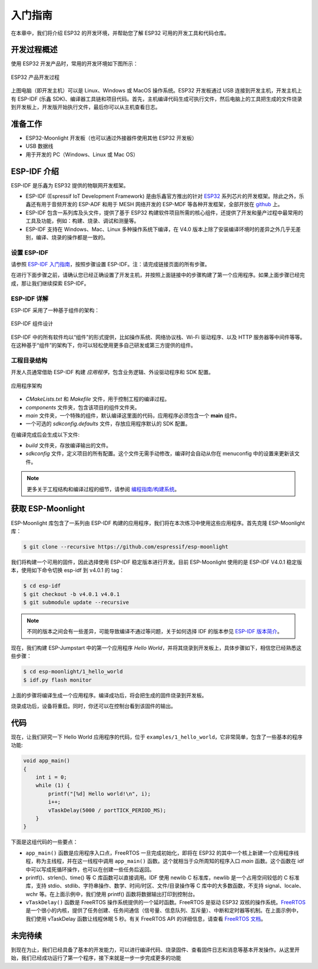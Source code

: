 入门指南
===============



在本章中，我们将介绍 ESP32 的开发环境，并帮助您了解 ESP32 可用的开发工具和代码仓库。

开发过程概述
--------------------

使用 ESP32 开发产品时，常用的开发环境如下图所示：

.. figure:: ../_static/dev_setup.png
   :alt: Typical Developer Setup
   :align: center

   ESP32 产品开发过程

上图电脑（即开发主机）可以是 Linux、Windows 或 MacOS 操作系统。ESP32 开发板通过 USB 连接到开发主机，开发主机上有 ESP-IDF (乐鑫 SDK)、编译器工具链和项目代码。首先，主机编译代码生成可执行文件，然后电脑上的工具把生成的文件烧录到开发板上，开发版开始执行文件，最后你可以从主机查看日志。


准备工作
-------------

-  ESP32-Moonlight 开发板（也可以通过外接器件使用其他 ESP32 开发板）
-  USB 数据线
-  用于开发的 PC（Windows、Linux 或 Mac OS）


ESP-IDF 介绍
-------------

ESP-IDF 是乐鑫为 ESP32 提供的物联网开发框架。

-  ESP-IDF (Espressif IoT Development Framework) 是由乐鑫官方推出的针对 `ESP32 <https://www.espressif.com/en/products/hardware/socs>`_ 系列芯片的开发框架。除此之外，乐鑫还有用于音频开发的 ESP-ADF 和用于 MESH 网络开发的 ESP-MDF 等各种开发框架，全部开放在 `github <https://github.com/espressif>`_ 上。
-  ESP-IDF 包含一系列库及头文件，提供了基于 ESP32 构建软件项目所需的核心组件，还提供了开发和量产过程中最常用的工具及功能，例如：构建、烧录、调试和测量等。
-  ESP-IDF 支持在 Windows、Mac、Linux 多种操作系统下编译，在 V4.0 版本上除了安装编译环境时的差异之外几乎无差别，编译、烧录的操作都是一致的。

设置 ESP-IDF
~~~~~~~~~~~~~~

请参照 `ESP-IDF 入门指南 <https://docs.espressif.com/projects/esp-idf/zh_CN/release-v4.0/get-started/index.html>`_，按照步骤设置 ESP-IDF。注：请完成链接页面的所有步骤。

在进行下面步骤之前，请确认您已经正确设置了开发主机，并按照上面链接中的步骤构建了第一个应用程序。如果上面步骤已经完成，那让我们继续探索 ESP-IDF。

ESP-IDF 详解
~~~~~~~~~~~~~~
ESP-IDF 采用了一种基于组件的架构：

.. figure:: ../_static/idf_comp.png
   :alt: Component Based Design
   :align: center

   ESP-IDF 组件设计

ESP-IDF 中的所有软件均以“组件”的形式提供，比如操作系统、网络协议栈、Wi-Fi 驱动程序、以及 HTTP 服务器等中间件等等。在这种基于“组件”的架构下，你可以轻松使用更多自己研发或第三方提供的组件。

工程目录结构
~~~~~~~~~~~~~

开发人员通常借助 ESP-IDF 构建 *应用程序*，包含业务逻辑、外设驱动程序和 SDK 配置。

.. figure:: ../_static/app_structure.png
   :alt: Application’s Structure
   :width: 230
   :align: center

   应用程序架构

- `CMakeLists.txt` 和 `Makefile` 文件，用于控制工程的编译过程。
- `components` 文件夹，包含该项目的组件文件夹。
- `main` 文件夹，一个特殊的组件，默认编译这里面的代码，应用程序必须包含一个 **main** 组件。
- 一个可选的 *sdkconfig.defaults* 文件，存放应用程序默认的 SDK 配置。

在编译完成后会生成以下文件:

- `build` 文件夹，存放编译输出的文件。
- `sdkconfig` 文件，定义项目的所有配置。这个文件无需手动修改，编译时会自动从你在 menuconfig 中的设置来更新该文件。

.. note:: 更多关于工程结构和编译过程的细节，请参阅 `编程指南/构建系统 <https://docs.espressif.com/projects/esp-idf/zh_CN/v4.0/api-guides/build-system.html#component-directories>`_。


获取 ESP-Moonlight
---------------------

ESP-Moonlight 库包含了一系列由 ESP-IDF 构建的应用程序，我们将在本次练习中使用这些应用程序。首先克隆 ESP-Moonlight 库：

.. code:: shell

    $ git clone --recursive https://github.com/espressif/esp-moonlight

我们将构建一个可用的固件，因此选择使用 ESP-IDF 稳定版本进行开发。目前 ESP-Moonlight 使用的是 ESP-IDF V4.0.1 稳定版本，使用如下命令切换 esp-idf 到 v4.0.1 的 tag：

.. code:: shell

    $ cd esp-idf
    $ git checkout -b v4.0.1 v4.0.1
    $ git submodule update --recursive

.. note::

    不同的版本之间会有一些差异，可能导致编译不通过等问题，关于如何选择 IDF 的版本参见 `ESP-IDF 版本简介 <https://docs.espressif.com/projects/esp-idf/zh_CN/v4.0/versions.html>`_。


现在，我们构建 ESP-Jumpstart 中的第一个应用程序 *Hello World*，并将其烧录到开发板上，具体步骤如下，相信您已经熟悉这些步骤：

.. code:: shell

    $ cd esp-moonlight/1_hello_world
    $ idf.py flash monitor

上面的步骤将编译生成一个应用程序。编译成功后，将会把生成的固件烧录到开发板。

烧录成功后，设备将重启。同时，你还可以在控制台看到该固件的输出。


代码
--------

现在，让我们研究一下 Hello World 应用程序的代码，位于 ``examples/1_hello_world``，它非常简单，包含了一些基本的程序功能:

.. code:: c

    void app_main()
    {
        int i = 0;
        while (1) {
            printf("[%d] Hello world!\n", i);
            i++;
            vTaskDelay(5000 / portTICK_PERIOD_MS);
        }
    }

下面是这组代码的一些要点：

-  ``app_main()`` 函数是应用程序入口点，FreeRTOS 一旦完成初始化，即将在 ESP32 的其中一个核上新建一个应用程序线程，称为主线程，并在这一线程中调用 ``app_main()`` 函数。这个就相当于众所周知的程序入口 `main` 函数。这个函数在 idf 中可以写成死循环操作，也可以在创建一些任务后返回。

-  printf()、strlen()、time() 等 C 库函数可以直接调用。IDF 使用 newlib C 标准库，newlib 是一个占用空间较低的 C 标准库，支持 stdio、stdlib、字符串操作、数学、时间/时区、文件/目录操作等 C 库中的大多数函数，不支持 signal、locale、wchr 等。在上面示例中，我们使用 printf() 函数将数据输出打印到控制台。

-  ``vTaskDelay()`` 函数是 FreeRTOS 操作系统提供的一个延时函数。FreeRTOS 是驱动 ESP32 双核的操作系统。`FreeRTOS <https://www.freertos.org>`_ 是一个很小的内核，提供了任务创建、任务间通信（信号量、信息队列、互斥量）、中断和定时器等机制。在上面示例中，我们使用 vTaskDelay 函数让线程休眠 5 秒。有关 FreeRTOS API 的详细信息，请查看 `FreeRTOS 文档 <https://www.freertos.org/a00106.html>`_。

未完待续
---------------

到现在为止，我们已经具备了基本的开发能力，可以进行编译代码、烧录固件、查看固件日志和消息等基本开发操作。从这里开始，我们已经成功运行了第一个程序，接下来就是一步一步完成更多的功能
